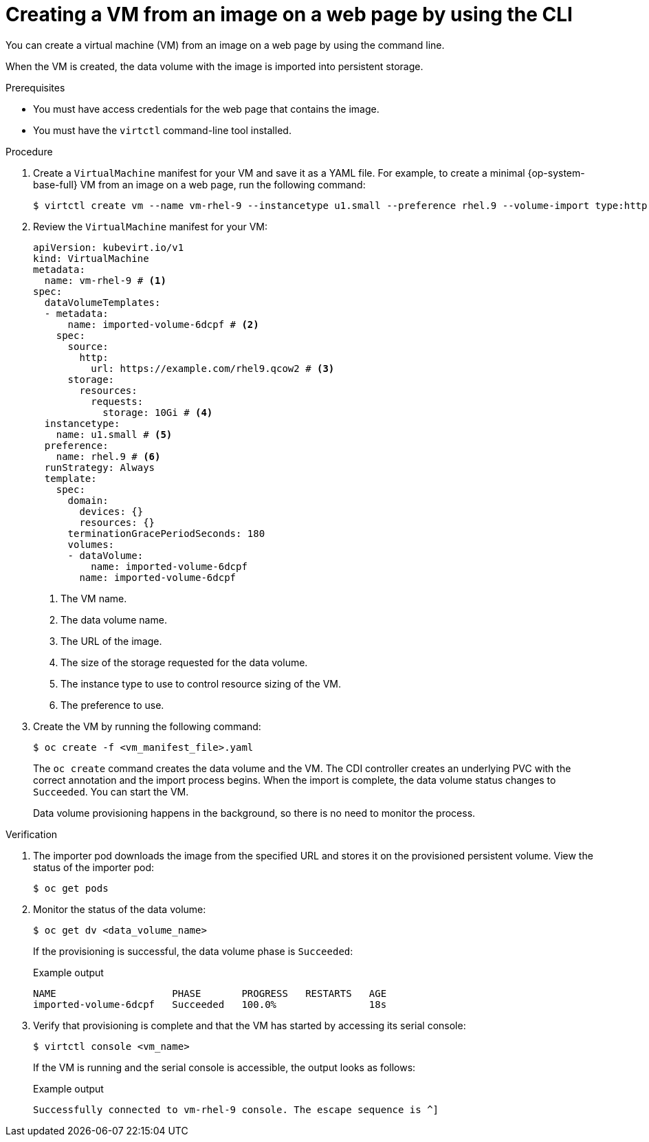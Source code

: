 // Module included in the following assemblies:
//
// * virt/creating_vms_advanced/creating_vms_advanced_web/virt-creating-vms-from-web-images.adoc

:_mod-docs-content-type: PROCEDURE
[id="virt-creating-vm-import-cli_{context}"]
= Creating a VM from an image on a web page by using the CLI

You can create a virtual machine (VM) from an image on a web page by using the command line.

When the VM is created, the data volume with the image is imported into persistent storage.

.Prerequisites

* You must have access credentials for the web page that contains the image.
* You must have the `virtctl` command-line tool installed.

.Procedure

. Create a `VirtualMachine` manifest for your VM and save it as a YAML file. For example, to create a minimal {op-system-base-full} VM from an image on a web page, run the following command:
+
[source,terminal]
----
$ virtctl create vm --name vm-rhel-9 --instancetype u1.small --preference rhel.9 --volume-import type:http,url:https://example.com/rhel9.qcow2,size:10Gi
----

. Review the `VirtualMachine` manifest for your VM:
+
[source,yaml]
----
apiVersion: kubevirt.io/v1
kind: VirtualMachine
metadata:
  name: vm-rhel-9 # <1>
spec:
  dataVolumeTemplates:
  - metadata:
      name: imported-volume-6dcpf # <2>
    spec:
      source:
        http:
          url: https://example.com/rhel9.qcow2 # <3>
      storage:
        resources:
          requests:
            storage: 10Gi # <4>
  instancetype:
    name: u1.small # <5>
  preference:
    name: rhel.9 # <6>
  runStrategy: Always
  template:
    spec:
      domain:
        devices: {}
        resources: {}
      terminationGracePeriodSeconds: 180
      volumes:
      - dataVolume:
          name: imported-volume-6dcpf
        name: imported-volume-6dcpf
----
<1> The VM name.
<2> The data volume name.
<3> The URL of the image.
<4> The size of the storage requested for the data volume.
<5> The instance type to use to control resource sizing of the VM.
<6> The preference to use.

. Create the VM by running the following command:
+
[source,terminal]
----
$ oc create -f <vm_manifest_file>.yaml
----
+
The `oc create` command creates the data volume and the VM. The CDI controller creates an underlying PVC with the correct annotation and the import process begins. When the import is complete, the data volume status changes to `Succeeded`. You can start the VM.
+
Data volume provisioning happens in the background, so there is no need to monitor the process.

.Verification

. The importer pod downloads the image from the specified URL and stores it on the provisioned persistent volume. View the status of the importer pod:
+
[source,terminal]
----
$ oc get pods
----

. Monitor the status of the data volume:
+
[source,terminal]
----
$ oc get dv <data_volume_name>
----
+
If the provisioning is successful, the data volume phase is `Succeeded`:
+
.Example output
[source,terminal]
----
NAME                    PHASE       PROGRESS   RESTARTS   AGE
imported-volume-6dcpf   Succeeded   100.0%                18s
----

. Verify that provisioning is complete and that the VM has started by accessing its serial console:
+
[source,terminal]
----
$ virtctl console <vm_name>
----
+
If the VM is running and the serial console is accessible, the output looks as follows:
+
.Example output
[source,terminal]
----
Successfully connected to vm-rhel-9 console. The escape sequence is ^]
----

